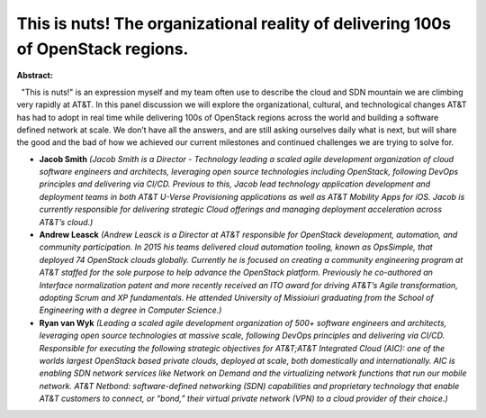This is nuts! The organizational reality of delivering 100s of OpenStack regions.
~~~~~~~~~~~~~~~~~~~~~~~~~~~~~~~~~~~~~~~~~~~~~~~~~~~~~~~~~~~~~~~~~~~~~~~~~~~~~~~~~

**Abstract:**

  "This is nuts!" is an expression myself and my team often use to describe the cloud and SDN mountain we are climbing very rapidly at AT&T. In this panel discussion we will explore the organizational, cultural, and technological changes AT&T has had to adopt in real time while delivering 100s of OpenStack regions across the world and building a software defined network at scale. We don’t have all the answers, and are still asking ourselves daily what is next, but will share the good and the bad of how we achieved our current milestones and continued challenges we are trying to solve for.


* **Jacob Smith** *(Jacob Smith is a Director - Technology leading a scaled agile development organization of cloud software engineers and architects, leveraging open source technologies including OpenStack, following DevOps principles and delivering via CI/CD. Previous to this, Jacob lead technology application development and deployment teams in both AT&T U-Verse Provisioning applications as well as AT&T Mobility Apps for iOS. Jacob is currently responsible for delivering strategic Cloud offerings and managing deployment acceleration across AT&T’s cloud.)*

* **Andrew Leasck** *(Andrew Leasck is a Director at AT&T responsible for OpenStack development, automation, and community participation. In 2015 his teams delivered cloud automation tooling, known as OpsSimple, that deployed 74 OpenStack clouds globally. Currently he is focused on creating a community engineering program at AT&T staffed for the sole purpose to help advance the OpenStack platform. Previously he co-authored an Interface normalization patent and more recently received an ITO award for driving AT&T’s Agile transformation, adopting Scrum and XP fundamentals. He attended University of Missioiuri graduating from the School of Engineering with a degree in Computer Science.)*

* **Ryan van Wyk** *(Leading a scaled agile development organization of 500+ software engineers and architects, leveraging open source technologies at massive scale, following DevOps principles and delivering via CI/CD. Responsible for executing the following strategic objectives for AT&T;AT&T Integrated Cloud (AIC): one of the worlds largest OpenStack based private clouds, deployed at scale, both domestically and internationally. AIC is enabling SDN network services like Network on Demand and the virtualizing network functions that run our mobile network. AT&T Netbond: software-defined networking (SDN) capabilities and proprietary technology that enable AT&T customers to connect, or “bond,” their virtual private network (VPN) to a cloud provider of their choice.)*
